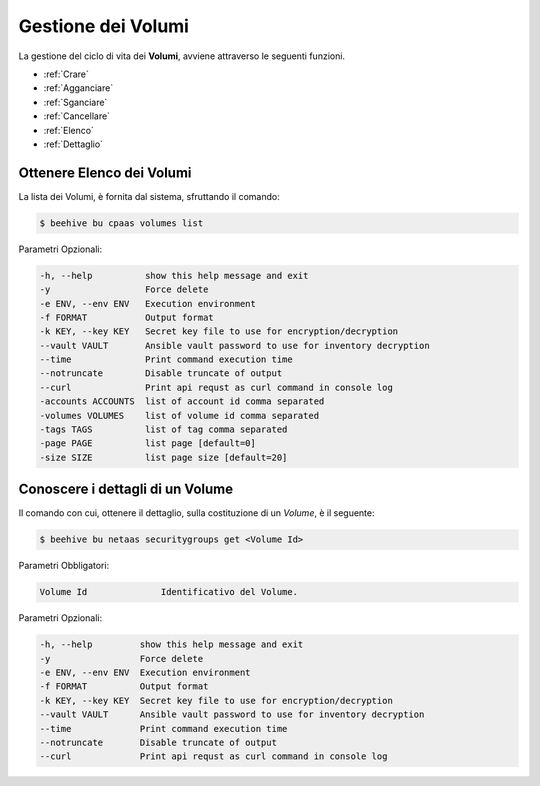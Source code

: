 .. _howto-use-disk:

Gestione dei Volumi
===================


La gestione del ciclo di vita dei **Volumi**, avviene attraverso le seguenti funzioni. 

-  :ref:`Crare`
-  :ref:`Agganciare`
-  :ref:`Sganciare`
-  :ref:`Cancellare`
-  :ref:`Elenco`
-  :ref:`Dettaglio`

.. _Elenco:

Ottenere Elenco dei Volumi
^^^^^^^^^^^^^^^^^^^^^^^^^^

La lista dei Volumi, è fornita dal sistema, sfruttando il comando:


.. code-block:: bash

    $ beehive bu cpaas volumes list


Parametri Opzionali:

.. code-block:: bash
                
        -h, --help          show this help message and exit
        -y                  Force delete
        -e ENV, --env ENV   Execution environment
        -f FORMAT           Output format
        -k KEY, --key KEY   Secret key file to use for encryption/decryption
        --vault VAULT       Ansible vault password to use for inventory decryption
        --time              Print command execution time
        --notruncate        Disable truncate of output
        --curl              Print api requst as curl command in console log
        -accounts ACCOUNTS  list of account id comma separated
        -volumes VOLUMES    list of volume id comma separated
        -tags TAGS          list of tag comma separated
        -page PAGE          list page [default=0]
        -size SIZE          list page size [default=20]


.. _Dettaglio:

Conoscere i dettagli di un Volume
^^^^^^^^^^^^^^^^^^^^^^^^^^^^^^^^^^

Il comando con cui, ottenere il dettaglio, sulla costituzione di un *Volume*, è il seguente:

.. code-block:: bash

    $ beehive bu netaas securitygroups get <Volume Id>
    
Parametri Obbligatori:

.. code-block:: bash

         Volume Id              Identificativo del Volume.
 
Parametri Opzionali:
    
.. code-block:: bash

        -h, --help         show this help message and exit
        -y                 Force delete
        -e ENV, --env ENV  Execution environment
        -f FORMAT          Output format
        -k KEY, --key KEY  Secret key file to use for encryption/decryption
        --vault VAULT      Ansible vault password to use for inventory decryption
        --time             Print command execution time
        --notruncate       Disable truncate of output
        --curl             Print api requst as curl command in console log



